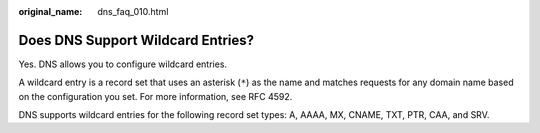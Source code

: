 :original_name: dns_faq_010.html

.. _dns_faq_010:

Does DNS Support Wildcard Entries?
==================================

Yes. DNS allows you to configure wildcard entries.

A wildcard entry is a record set that uses an asterisk (``*``) as the name and matches requests for any domain name based on the configuration you set. For more information, see RFC 4592.

DNS supports wildcard entries for the following record set types: A, AAAA, MX, CNAME, TXT, PTR, CAA, and SRV.
